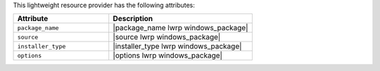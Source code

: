 .. The contents of this file are included in multiple topics.
.. This file should not be changed in a way that hinders its ability to appear in multiple documentation sets.

This lightweight resource provider has the following attributes:

.. list-table::
   :widths: 200 300
   :header-rows: 1

   * - Attribute
     - Description
   * - ``package_name``
     - |package_name lwrp windows_package| 
   * - ``source``
     - |source lwrp windows_package|
   * - ``installer_type``
     - |installer_type lwrp windows_package|
   * - ``options``
     - |options lwrp windows_package|